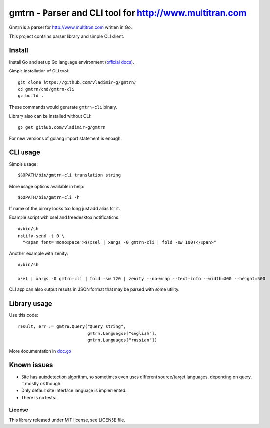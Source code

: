 ==========================================================
 gmtrn - Parser and CLI tool for http://www.multitran.com
==========================================================

Gmtrn is a parser for http://www.multitran.com written in Go.

This project contains parser library and simple CLI client.

Install
-------

Install Go and set up Go language environment (`official docs`_).

Simple installation of CLI tool::

 git clone https://github.com/vladimir-g/gmtrn/
 cd gmtrn/cmd/gmtrn-cli
 go build .

These commands would generate ``gmtrn-cli`` binary.

Library also can be installed without CLI::

 go get github.com/vladimir-g/gmtrn

For new versions of golang import statement is enough.

CLI usage
---------

Simple usage::

 $GOPATH/bin/gmtrn-cli translation string

More usage options available in help::

 $GOPATH/bin/gmtrn-cli -h

If name of the binary looks too long just add alias for it.

Example script with xsel and freedesktop notifications::

 #/bin/sh
 notify-send -t 0 \
   "<span font='monospace'>$(xsel | xargs -0 gmtrn-cli | fold -sw 100)</span>"

Another example with zenity::

 #/bin/sh

 xsel | xargs -0 gmtrn-cli | fold -sw 120 | zenity --no-wrap --text-info --width=800 --height=500

CLI app can also output results in JSON format that may be parsed with
some utility.

Library usage
-------------

Use this code::

 result, err := gmtrn.Query("Query string",
                            gmtrn.Languages["english"],
                            gmtrn.Languages["russian"])

More documentation in `doc.go`_


Known issues
------------

* Site has autodetection algorithm, so sometimes even uses different
  source/target languages, depending on query. It mostly ok though.

* Only default site interface language is implemented.

* There is no tests.

License
=======

This library released under MIT license, see LICENSE file.

.. _official docs: https://golang.org/doc/install
.. _doc.go: doc.go
